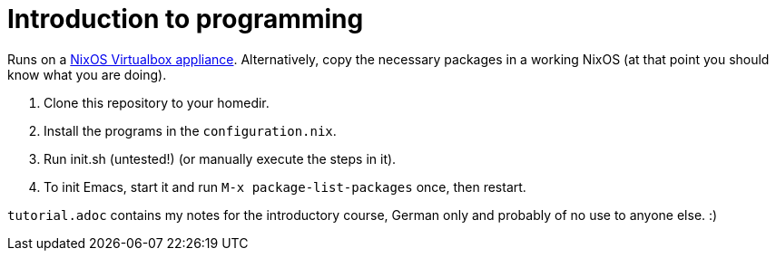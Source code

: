 = Introduction to programming

Runs on a http://nixos.org/nixos/download.html#virtualbox-appliances[NixOS Virtualbox appliance]. Alternatively, copy the necessary packages in a working NixOS (at that point you should know what you are doing).

. Clone this repository to your homedir.
. Install the programs in the `configuration.nix`.
. Run init.sh (untested!) (or manually execute the steps in it).
. To init Emacs, start it and run `M-x package-list-packages` once, then restart.

`tutorial.adoc` contains my notes for the introductory course, German only and probably of no use to anyone else. :)